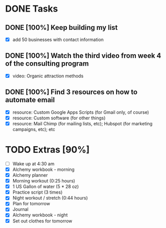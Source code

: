 * DONE Tasks
  CLOSED: [2018-01-19 Fri 17:45]
** DONE [100%] Keep building my list
   CLOSED: [2018-01-19 Fri 08:10] SCHEDULED: <2018-01-18 Tue> DEADLINE: <2018-01-19 Wed>
   :LOGBOOK:
   CLOCK: [2018-01-19 Fri 07:33]--[2018-01-19 Fri 08:10] =>  0:37
   :END:
   - [X] add 50 businesses with contact information
** DONE [100%] Watch the third video from week 4 of the consulting program
   CLOSED: [2018-01-19 Fri 07:33] SCHEDULED: <2018-01-18 Tue> DEADLINE: <2018-01-19 Wed>
   :LOGBOOK:
   CLOCK: [2018-01-19 Fri 06:18]--[2018-01-19 Fri 07:33] =>  1:15
   :END:
   - [X] video: Organic attraction methods
** DONE [100%] Find 3 resources on how to automate email
   CLOSED: [2018-01-19 Fri 17:44] SCHEDULED: <2018-01-18 Tue> DEADLINE: <2018-01-19 Wed>
   :LOGBOOK:
   CLOCK: [2018-01-19 Fri 17:21]--[2018-01-19 Fri 17:44] =>  0:23
   CLOCK: [2018-01-19 Fri 08:10]--[2018-01-19 Fri 08:23] =>  0:13
   :END:
   - [X] resource: Custom Google Apps Scripts (for Gmail only, of course)
   - [X] resource: Custom software (for other things)
   - [X] resource: Mail Chimp (for mailing lists, etc); Hubspot (for marketing campaigns, etc); etc
* TODO Extras [90%]
  - [-] Wake up at 4:30 am
  - [X] Alchemy workbook - morning
  - [X] Alchemy planner
  - [X] Morning workout (0:25 hours)
  - [X] 1 US Gallon of water (5 * 28 oz)
  - [X] Practice script (3 times)
  - [X] Night workout / stretch (0:44 hours)
  - [X] Plan for tomorrow
  - [X] Journal
  - [X] Alchemy workbook - night
  - [X] Set out clothes for tomorrow
